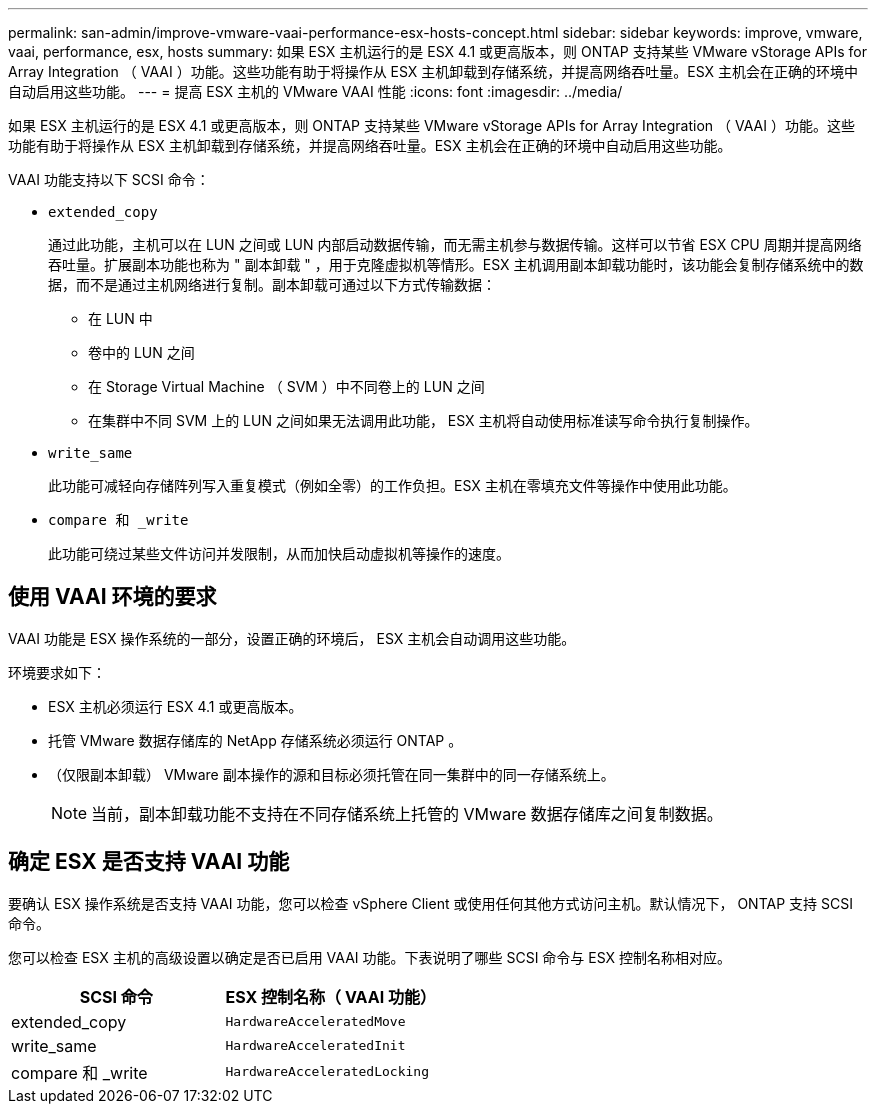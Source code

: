 ---
permalink: san-admin/improve-vmware-vaai-performance-esx-hosts-concept.html 
sidebar: sidebar 
keywords: improve, vmware, vaai, performance, esx, hosts 
summary: 如果 ESX 主机运行的是 ESX 4.1 或更高版本，则 ONTAP 支持某些 VMware vStorage APIs for Array Integration （ VAAI ）功能。这些功能有助于将操作从 ESX 主机卸载到存储系统，并提高网络吞吐量。ESX 主机会在正确的环境中自动启用这些功能。 
---
= 提高 ESX 主机的 VMware VAAI 性能
:icons: font
:imagesdir: ../media/


[role="lead"]
如果 ESX 主机运行的是 ESX 4.1 或更高版本，则 ONTAP 支持某些 VMware vStorage APIs for Array Integration （ VAAI ）功能。这些功能有助于将操作从 ESX 主机卸载到存储系统，并提高网络吞吐量。ESX 主机会在正确的环境中自动启用这些功能。

VAAI 功能支持以下 SCSI 命令：

* `extended_copy`
+
通过此功能，主机可以在 LUN 之间或 LUN 内部启动数据传输，而无需主机参与数据传输。这样可以节省 ESX CPU 周期并提高网络吞吐量。扩展副本功能也称为 " 副本卸载 " ，用于克隆虚拟机等情形。ESX 主机调用副本卸载功能时，该功能会复制存储系统中的数据，而不是通过主机网络进行复制。副本卸载可通过以下方式传输数据：

+
** 在 LUN 中
** 卷中的 LUN 之间
** 在 Storage Virtual Machine （ SVM ）中不同卷上的 LUN 之间
** 在集群中不同 SVM 上的 LUN 之间如果无法调用此功能， ESX 主机将自动使用标准读写命令执行复制操作。


* `write_same`
+
此功能可减轻向存储阵列写入重复模式（例如全零）的工作负担。ESX 主机在零填充文件等操作中使用此功能。

* `compare 和 _write`
+
此功能可绕过某些文件访问并发限制，从而加快启动虚拟机等操作的速度。





== 使用 VAAI 环境的要求

VAAI 功能是 ESX 操作系统的一部分，设置正确的环境后， ESX 主机会自动调用这些功能。

环境要求如下：

* ESX 主机必须运行 ESX 4.1 或更高版本。
* 托管 VMware 数据存储库的 NetApp 存储系统必须运行 ONTAP 。
* （仅限副本卸载） VMware 副本操作的源和目标必须托管在同一集群中的同一存储系统上。
+
[NOTE]
====
当前，副本卸载功能不支持在不同存储系统上托管的 VMware 数据存储库之间复制数据。

====




== 确定 ESX 是否支持 VAAI 功能

要确认 ESX 操作系统是否支持 VAAI 功能，您可以检查 vSphere Client 或使用任何其他方式访问主机。默认情况下， ONTAP 支持 SCSI 命令。

您可以检查 ESX 主机的高级设置以确定是否已启用 VAAI 功能。下表说明了哪些 SCSI 命令与 ESX 控制名称相对应。

[cols="2*"]
|===
| SCSI 命令 | ESX 控制名称（ VAAI 功能） 


 a| 
extended_copy
 a| 
`HardwareAcceleratedMove`



 a| 
write_same
 a| 
`HardwareAcceleratedInit`



 a| 
compare 和 _write
 a| 
`HardwareAcceleratedLocking`

|===